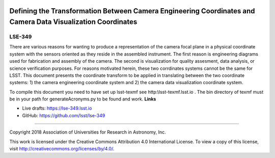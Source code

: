 .. image:: https://img.shields.io/badge/lse--349-lsst.io-brightgreen.svg
   :target: https://lse-349.lsst.io
.. image:: https://travis-ci.org/lsst/lse-349.svg
   :target: https://travis-ci.org/lsst/lse-349

############################################################################################################
Defining the Transformation Between Camera Engineering Coordinates and Camera Data Visualization Coordinates
############################################################################################################

LSE-349
-------

There are various reasons for wanting to produce a representation of the camera focal plane in a physical coordinate system with the sensors oriented as they reside in the assembled instrument. The first reason is engineering diagrams used for fabrication and assembly of the camera. The second is visualization for quality assesment, data analysis, or science verification purposes. For reasons motivated herein, these two corrdinates systems cannot be the same for LSST. This document presents the coordinate transform to be applied in translating between the two coordinate systems: 1) the camera engineering coordinate system and 2) the camera data visualization coordinate system.

To compile this document you need to have set up  lsst-texmf see  http:\\lsst-texmf.lsst.io . The bin directory of texmf must be in your path for generateAcronyms.py to be found and  work. 
**Links**


- Live drafts: https://lse-349.lsst.io
- GitHub: https://github.com/lsst/lse-349

****

Copyright 2018 Association of Universities for Research in Astronomy, Inc.


This work is licensed under the Creative Commons Attribution 4.0 International License. To view a copy of this license, visit http://creativecommons.org/licenses/by/4.0/.

